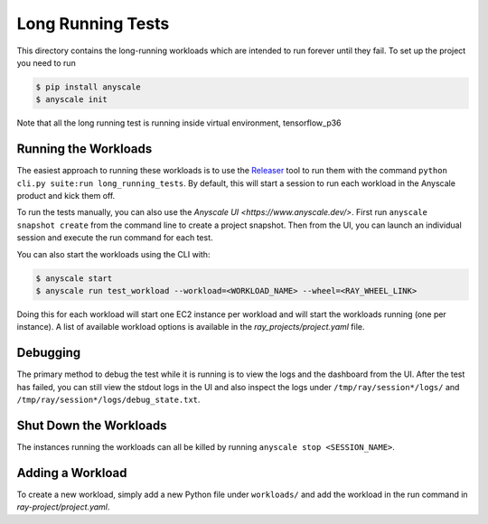 Long Running Tests
==================

This directory contains the long-running workloads which are intended to run
forever until they fail. To set up the project you need to run

.. code-block:: bash

    $ pip install anyscale
    $ anyscale init

Note that all the long running test is running inside virtual environment, tensorflow_p36

Running the Workloads
---------------------
The easiest approach to running these workloads is to use the
`Releaser`_ tool to run them with the command
``python cli.py suite:run long_running_tests``. By default, this
will start a session to run each workload in the Anyscale product
and kick them off.

To run the tests manually, you can also use the `Anyscale UI <https://www.anyscale.dev/>`. First run ``anyscale snapshot create`` from the command line to create a project snapshot. Then from the UI, you can launch an individual session and execute the run command for each test.

You can also start the workloads using the CLI with:

.. code-block:: bash

    $ anyscale start
    $ anyscale run test_workload --workload=<WORKLOAD_NAME> --wheel=<RAY_WHEEL_LINK>


Doing this for each workload will start one EC2 instance per workload and will start the workloads
running (one per instance). A list of
available workload options is available in the `ray_projects/project.yaml` file.


Debugging
---------
The primary method to debug the test while it is running is to view the logs and the dashboard from the UI. After the test has failed, you can still view the stdout logs in the UI and also inspect
the logs under ``/tmp/ray/session*/logs/`` and
``/tmp/ray/session*/logs/debug_state.txt``.

.. To check up on the workloads, run either
.. ``anyscale session --name="*" execute check-load``, which
.. will print the load on each machine, or
.. ``anyscale session --name="*" execute show-output``, which
.. will print the tail of the output for each workload.

Shut Down the Workloads
-----------------------

The instances running the workloads can all be killed by running
``anyscale stop <SESSION_NAME>``.

Adding a Workload
-----------------

To create a new workload, simply add a new Python file under ``workloads/`` and
add the workload in the run command in `ray-project/project.yaml`.

.. _`Releaser`: https://github.com/ray-project/releaser
